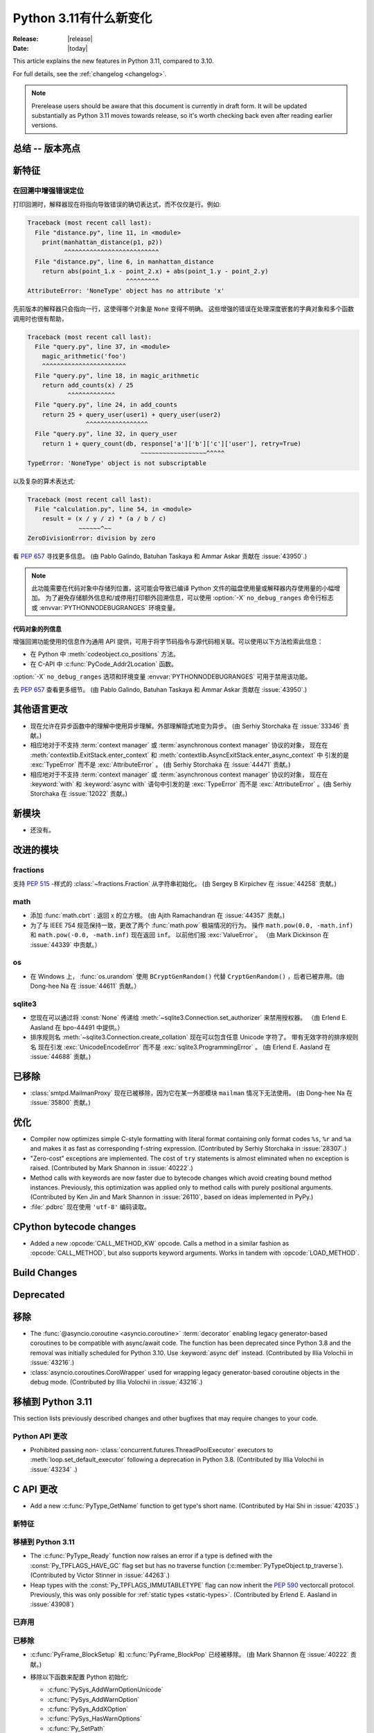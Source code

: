 ****************************
  Python 3.11有什么新变化
****************************

:Release: |release|
:Date: |today|

.. Rules for maintenance:

   * Anyone can add text to this document.  Do not spend very much time
   on the wording of your changes, because your text will probably
   get rewritten to some degree.

   * The maintainer will go through Misc/NEWS periodically and add
   changes; it's therefore more important to add your changes to
   Misc/NEWS than to this file.

   * This is not a complete list of every single change; completeness
   is the purpose of Misc/NEWS.  Some changes I consider too small
   or esoteric to include.  If such a change is added to the text,
   I'll just remove it.  (This is another reason you shouldn't spend
   too much time on writing your addition.)

   * If you want to draw your new text to the attention of the
   maintainer, add 'XXX' to the beginning of the paragraph or
   section.

   * It's OK to just add a fragmentary note about a change.  For
   example: "XXX Describe the transmogrify() function added to the
   socket module."  The maintainer will research the change and
   write the necessary text.

   * You can comment out your additions if you like, but it's not
   necessary (especially when a final release is some months away).

   * Credit the author of a patch or bugfix.   Just the name is
   sufficient; the e-mail address isn't necessary.

   * It's helpful to add the bug/patch number as a comment:

   XXX Describe the transmogrify() function added to the socket
   module.
   (Contributed by P.Y. Developer in :issue:`12345`.)

   This saves the maintainer the effort of going through the Mercurial log
   when researching a change.

This article explains the new features in Python 3.11, compared to 3.10.

For full details, see the :ref:`changelog <changelog>`.

.. note::

   Prerelease users should be aware that this document is currently in draft
   form. It will be updated substantially as Python 3.11 moves towards release,
   so it's worth checking back even after reading earlier versions.


总结 -- 版本亮点
=============================

.. This section singles out the most important changes in Python 3.11.
   Brevity is key.


.. PEP-sized items next.



新特征
============

.. _whatsnew311-pep657:

在回溯中增强错误定位
--------------------------------------

打印回溯时，解释器现在将指向导致错误的确切表达式，而不仅仅是行。例如:

.. code-block:: python

    Traceback (most recent call last):
      File "distance.py", line 11, in <module>
        print(manhattan_distance(p1, p2))
              ^^^^^^^^^^^^^^^^^^^^^^^^^^
      File "distance.py", line 6, in manhattan_distance
        return abs(point_1.x - point_2.x) + abs(point_1.y - point_2.y)
                               ^^^^^^^^^
    AttributeError: 'NoneType' object has no attribute 'x'

先前版本的解释器只会指向一行，这使得哪个对象是 ``None`` 变得不明确。
这些增强的错误在处理深度嵌套的字典对象和多个函数调用时也很有帮助，

.. code-block:: python

    Traceback (most recent call last):
      File "query.py", line 37, in <module>
        magic_arithmetic('foo')
        ^^^^^^^^^^^^^^^^^^^^^^^
      File "query.py", line 18, in magic_arithmetic
        return add_counts(x) / 25
               ^^^^^^^^^^^^^
      File "query.py", line 24, in add_counts
        return 25 + query_user(user1) + query_user(user2)
                    ^^^^^^^^^^^^^^^^^
      File "query.py", line 32, in query_user
        return 1 + query_count(db, response['a']['b']['c']['user'], retry=True)
                                   ~~~~~~~~~~~~~~~~~~^^^^^
    TypeError: 'NoneType' object is not subscriptable

以及复杂的算术表达式:

.. code-block:: python

    Traceback (most recent call last):
      File "calculation.py", line 54, in <module>
        result = (x / y / z) * (a / b / c)
                  ~~~~~~^~~
    ZeroDivisionError: division by zero

看 :pep:`657` 寻找更多信息。 (由 Pablo Galindo, Batuhan Taskaya
和 Ammar Askar 贡献在 :issue:`43950`.)

.. note::
   
  此功能需要在代码对象中存储列位置，这可能会导致已编译 Python 文件的磁盘使用量或解释器内存使用量的小幅增加。
  为了避免存储额外信息和/或停用打印额外回溯信息，可以使用 :option:`-X` ``no_debug_ranges``  命令行标志
  或 :envvar:`PYTHONNODEBUGRANGES` 环境变量。

代码对象的列信息
~~~~~~~~~~~~~~~~~~~~~~~~~~~~~~~~~~~

增强回溯功能使用的信息作为通用 API 提供，可用于将字节码指令与源代码相关联。可以使用以下方法检索此信息：

- 在 Python 中 :meth:`codeobject.co_positions` 方法。
- 在 C-API 中 :c:func:`PyCode_Addr2Location` 函数。

:option:`-X` ``no_debug_ranges`` 选项和环境变量
:envvar:`PYTHONNODEBUGRANGES` 可用于禁用该功能。

去 :pep:`657` 查看更多细节。 (由 Pablo Galindo, Batuhan Taskaya
和 Ammar Askar 贡献在 :issue:`43950`.)


其他语言更改
======================

* 现在允许在异步函数中的理解中使用异步理解。外部理解隐式地变为异步。 (由 Serhiy Storchaka 在 :issue:`33346` 贡献。)

* 相应地对于不支持 :term:`context manager` 或 :term:`asynchronous context manager` 协议的对象，
  现在在 :meth:`contextlib.ExitStack.enter_context` 和 :meth:`contextlib.AsyncExitStack.enter_async_context` 中
  引发的是 :exc:`TypeError` 而不是 :exc:`AttributeError` 。
  (由 Serhiy Storchaka 在 :issue:`44471` 贡献。)

* 相应地对于不支持 :term:`context manager` 或 :term:`asynchronous context manager` 协议的对象， 
  现在在 :keyword:`with` 和 :keyword:`async with` 语句中引发的是 :exc:`TypeError` 而不是 :exc:`AttributeError` 。(由 Serhiy Storchaka 在 :issue:`12022` 贡献。)


新模块
===========

* 还没有。


改进的模块
================

fractions
---------

支持 :PEP:`515` -样式的 :class:`~fractions.Fraction` 从字符串初始化。  (由 Sergey B Kirpichev 在 :issue:`44258` 贡献。)


math
----

* 添加 :func:`math.cbrt` : 返回 x 的立方根。
  (由 Ajith Ramachandran 在 :issue:`44357` 贡献。)

* 为了与 IEEE 754 规范保持一致，更改了两个 :func:`math.pow` 极端情况的行为。
  操作 ``math.pow(0.0, -math.inf)`` 和 ``math.pow(-0.0, -math.inf)`` 现在返回 ``inf``。
  以前他们报 :exc:`ValueError`。 （由 Mark Dickinson 在 :issue:`44339` 中贡献。）


os
-----

* 在 Windows 上，  :func:`os.urandom` 使用 ``BCryptGenRandom()`` 代替 ``CryptGenRandom()`` ，后者已被弃用。(由 Dong-hee Na 在 :issue:`44611` 贡献。）


sqlite3
-------

* 您现在可以通过将 :const:`None` 传递给 :meth:`~sqlite3.Connection.set_authorizer` 来禁用授权器。 
  （由 Erlend E. Aasland 在 bpo-44491 中提供。）

* 排序规则名 :meth:`~sqlite3.Connection.create_collation` 现在可以包含任意 Unicode 字符了。  带有无效字符的排序规则名
  现在引发 :exc:`UnicodeEncodeError` 而不是 :exc:`sqlite3.ProgrammingError` 。
  (由 Erlend E. Aasland 在 :issue:`44688` 贡献。)


已移除
=======
* :class:`smtpd.MailmanProxy` 现在已被移除，因为它在某一外部模块 ``mailman`` 情况下无法使用。 (由 Dong-hee Na 在 :issue:`35800` 贡献。)


优化
=============

* Compiler now optimizes simple C-style formatting with literal format
  containing only format codes ``%s``, ``%r`` and ``%a`` and makes it as
  fast as corresponding f-string expression.
  (Contributed by Serhiy Storchaka in :issue:`28307`.)

* "Zero-cost" exceptions are implemented. The cost of ``try`` statements is
  almost eliminated when no exception is raised.
  (Contributed by Mark Shannon in :issue:`40222`.)

* Method calls with keywords are now faster due to bytecode
  changes which avoid creating bound method instances. Previously, this
  optimization was applied only to method calls with purely positional
  arguments.
  (Contributed by Ken Jin and Mark Shannon in :issue:`26110`, based on ideas
  implemented in PyPy.)

* :file:`.pdbrc` 现在使用 ``'utf-8'`` 编码读取。


CPython bytecode changes
========================

* Added a new :opcode:`CALL_METHOD_KW` opcode.  Calls a method in a similar
  fashion as :opcode:`CALL_METHOD`, but also supports keyword arguments.  Works
  in tandem with :opcode:`LOAD_METHOD`.


Build Changes
=============


Deprecated
==========



移除
=======

* The :func:`@asyncio.coroutine <asyncio.coroutine>` :term:`decorator` enabling
  legacy generator-based coroutines to be compatible with async/await code.
  The function has been deprecated since Python 3.8 and the removal was
  initially scheduled for Python 3.10. Use :keyword:`async def` instead.
  (Contributed by Illia Volochii in :issue:`43216`.)

* :class:`asyncio.coroutines.CoroWrapper` used for wrapping legacy
  generator-based coroutine objects in the debug mode.
  (Contributed by Illia Volochii in :issue:`43216`.)

移植到 Python 3.11
======================

This section lists previously described changes and other bugfixes
that may require changes to your code.


Python API 更改
------------------------

* Prohibited passing non- :class:`concurrent.futures.ThreadPoolExecutor`
  executors to :meth:`loop.set_default_executor` following a deprecation in
  Python 3.8.
  (Contributed by Illia Volochii in :issue:`43234` .)


C API 更改
=============

* Add a new :c:func:`PyType_GetName` function to get type's short name.
  (Contributed by Hai Shi in :issue:`42035`.)

新特征
------------

移植到 Python 3.11
----------------------

* The :c:func:`PyType_Ready` function now raises an error if a type is defined
  with the :const:`Py_TPFLAGS_HAVE_GC` flag set but has no traverse function
  (:c:member:`PyTypeObject.tp_traverse`).
  (Contributed by Victor Stinner in :issue:`44263`.)

* Heap types with the :const:`Py_TPFLAGS_IMMUTABLETYPE` flag can now inherit
  the :pep:`590` vectorcall protocol.  Previously, this was only possible for
  :ref:`static types <static-types>`.
  (Contributed by Erlend E. Aasland in :issue:`43908`)

已弃用
----------

已移除
-------

* :c:func:`PyFrame_BlockSetup` 和 :c:func:`PyFrame_BlockPop` 已经被移除。
  (由 Mark Shannon 在 :issue:`40222` 贡献。)

* 移除以下函数来配置 Python 初始化:

  * :c:func:`PySys_AddWarnOptionUnicode`
  * :c:func:`PySys_AddWarnOption`
  * :c:func:`PySys_AddXOption`
  * :c:func:`PySys_HasWarnOptions`
  * :c:func:`Py_SetPath`
  * :c:func:`Py_SetProgramName`
  * :c:func:`Py_SetPythonHome`
  * :c:func:`Py_SetStandardStreamEncoding`
  * :c:func:`_Py_SetProgramFullPath`

  使用 :ref:`Python Initialization Configuration <init-config>` 中的 :c:type:`PyConfig` API 代替 ( :pep:`587` )。
  (由 Victor Stinner 在 :issue:`44113` 贡献。)

*  在 :mod:`gettext` 模块中: :func:`~gettext.lgettext` , :func:`~gettext.ldgettext` , :func:`~gettext.lngettext` 和 :func:`~gettext.ldngettext` 已被弃用的函数移除。

  函数 :func:`~gettext.bind_textdomain_codeset` , 方法 :meth:`~gettext.NullTranslations.output_charset` 和 :meth:`~gettext.NullTranslations.set_output_charset`, 以及函数 :func:`~gettext.translation`和  :func:`~gettext.install`  的 *codeset* 参数也被移除， 因为它们仅仅能被使用在
  ``l*gettext()`` 函数上。
  (由 Dong-hee Na 和 Serhiy Storchaka 在 :issue:`44235` 贡献。)

